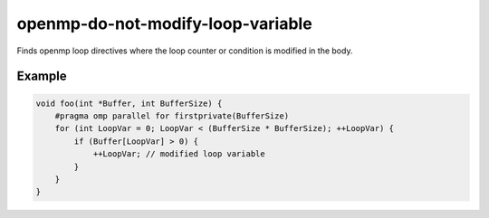 .. title:: clang-tidy - openmp-do-not-modify-loop-variable

openmp-do-not-modify-loop-variable
==================================

Finds openmp loop directives where the loop counter or condition is modified
in the body.

Example
-------

.. code-block:: c++

    void foo(int *Buffer, int BufferSize) {
        #pragma omp parallel for firstprivate(BufferSize)
        for (int LoopVar = 0; LoopVar < (BufferSize * BufferSize); ++LoopVar) {
            if (Buffer[LoopVar] > 0) {
                ++LoopVar; // modified loop variable
            }
        }
    }

